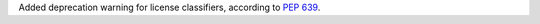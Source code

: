 Added deprecation warning for license classifiers,
according to `PEP 639
<https://peps.python.org/pep-0639/#deprecate-license-classifiers>`_.
